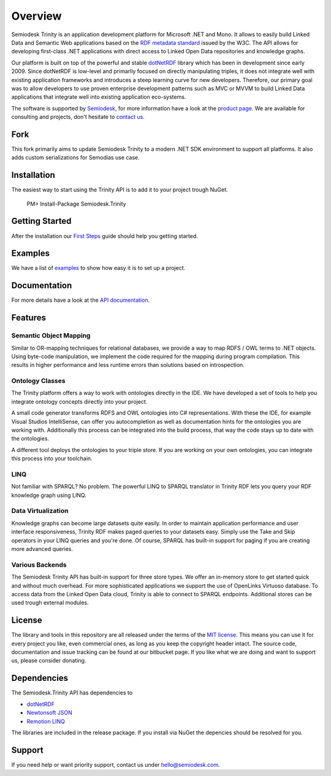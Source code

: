 ========
Overview
========

Semiodesk Trinity is an application development platform for Microsoft .NET and Mono.
It allows to easily build Linked Data and Semantic Web applications based on the `RDF metadata standard`_ issued by the W3C.
The API allows for developing first-class .NET applications with direct access to Linked Open Data repositories and knowledge graphs.

Our platform is built on top of the powerful and stable `dotNetRDF`_  library which has been in development since early 2009.
Since dotNetRDF is low-level and primarliy focused on directly manipulating triples, it does not integrate well with existing application frameworks and introduces a steep learning curve for new developers.
Therefore, our primary goal was to allow developers to use proven enterprise development patterns such as MVC or MVVM to build Linked Data applications that integrate well into existing application eco-systems.

The software is supported by `Semiodesk`_, for more information have a look at the `product page`_.
We are available for consulting and projects, don't hesitate to `contact us`_.

Fork
===========
This fork primarily aims to update Semiodesk Trinity to a modern .NET SDK environment to support all platforms. It also adds custom serializations for Semodias use case.

Installation
============
The easiest way to start using the Trinity API is to add it to your project trough NuGet.

  PM> Install-Package Semiodesk.Trinity

Getting Started
===============
After the installation our `First Steps`_ guide should help you getting started.

Examples
========
We have a list of `examples`_ to show how easy it is to set up a project.

Documentation
=============
For more details have a look at the `API documentation`_.

Features
========

Semantic Object Mapping
-----------------------
Similar to OR-mapping techniques for relational databases, we provide a way to map RDFS / OWL terms to .NET objects. 
Using byte-code manipulation, we implement the code required for the mapping during program compilation. This results in 
higher performance and less runtime errors than solutions based on introspection.

Ontology Classes
----------------
The Trinity platform offers a way to work with ontologies directly in the IDE. We have developed a set of tools to help 
you integrate ontology concepts directly into your project.

A small code generator transforms RDFS and OWL ontologies into C# representations. With these the IDE, for example 
Visual Studios IntelliSense, can offer you autocompletion as well as documentation hints for the ontologies you are working with.
Additionally this process can be integrated into the build process, that way the code stays up to date with the ontologies.

A different tool deploys the ontologies to your triple store. If you are working on your own ontologies, you can integrate 
this process into your toolchain. 

LINQ
---------
Not familiar with SPARQL? No problem. The powerful LINQ to SPARQL translator in Trinity RDF lets you query your RDF knowledge 
graph using LINQ.

Data Virtualization
-------------------
Knowledge graphs can become large datasets quite easily. In order to maintain application performance and user interface 
responsiveness, Trinity RDF makes paged queries to your datasets easy. Simply use the Take and Skip operators in your LINQ queries 
and you're done. Of course, SPARQL has built-in support for paging if you are creating more advanced queries.

Various Backends
----------------
The Semiodesk Trinity API has built-in support for three store types. 
We offer an in-memory store to get started quick and without much overhead. 
For more sophisticated applications we support the use of OpenLinks Virtuoso database. 
To access data from the Linked Open Data cloud, Trinity is able to connect to SPARQL endpoints. 
Additional stores can be used trough external modules. 


License
=======
The library and tools in this repository are all released under the terms of the `MIT license`_. 
This means you can use it for every project you like, even commercial ones, as long as you keep the copyright header intact. 
The source code, documentation and issue tracking can be found at our bitbucket page. 
If you like what we are doing and want to support us, please consider donating.

Dependencies
============
The Semiodesk.Trinity API has dependencies to 

* `dotNetRDF`_
* `Newtonsoft JSON`_
* `Remotion LINQ`_

The libraries are included in the release package. If you install via NuGet the depencies should be resolved for you.

Support
=======
If you need help or want priority support, contact us under `hello@semiodesk.com`_.


.. GENERAL LINKS
.. _`triplestores`: http://en.wikipedia.org/wiki/Triplestore
.. _`MIT license`: http://en.wikipedia.org/wiki/MIT_License
.. _`Semiodesk`: https://www.semiodesk.com
.. _`product page`: https://trinity-rdf.net
.. _`contact us`: mailto:hello@semiodesk.com
.. _`hello@semiodesk.com`: mailto:hello@semiodesk.com
.. _`Unity3D`: https://unity3d.com/
.. _`dotNetRDF`: http://dotnetrdf.org/
.. _`OpenLink.Data.Virtuoso`: https://github.com/openlink/virtuoso-opensource
.. _`First Steps`: https://trinity-rdf.net/doc/tutorials/firstSteps.html
.. _`API documentation`: https://trinity-rdf.net/doc/api/
.. _`examples`: https://github.com/semiodesk/trinity-rdf-examples
.. _`RDF metadata standard`: https://w3.org/rdf
.. _`Newtonsoft JSON`: https://www.newtonsoft.com/json
.. _`Remotion LINQ`: https://github.com/re-motion/Relinq